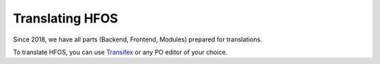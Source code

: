 .. _translating:

Translating HFOS
================

Since 2018, we have all parts (Backend, Frontend, Modules) prepared for translations.

To translate HFOS, you can use `Transifex <https://www.transifex.com/hackerfleet-community/hfos/>`__
or any PO editor of your choice.